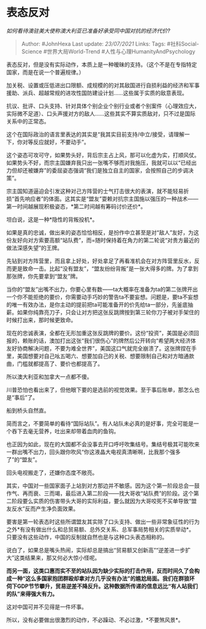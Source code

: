 * 表态反对
  :PROPERTIES:
  :CUSTOM_ID: 表态反对
  :END:

/如何看待澳驻美大使称澳大利亚已准备好承受同中国对抗的经济代价?/

#+BEGIN_QUOTE
  Author: #JohnHexa Last update: /23/07/2021/ Links: Tags:
  #社科Social-Science #世界大局World-Trend
  #人性与心理HumanityAndPsychology
#+END_QUOTE

表态反对，但是没有实际动作，本质上是一种暧昧的支持。（这个不是在专指特定国家，而是在说一个普遍规律。）

加关税、设置或压低进出口限额、成规模的的对其敌国进行自损利益的经济和军事援助、派兵、超越常规的进攻性国防建设计划......这些属于实质的敌意表现。

抗议、批评、口头支持、针对具体个别企业个别行业或者个别案件（心理效应大，实际微不足道）、口头声援对方的敌人......这些其实不算实质敌对，只不过是国际关系中的正常态。

这个在国际政治的语言里表达的其实是“我其实目前支持/中立/接受，请理解一下，你对等反应就好，不要动手”。

这个姿态可攻可守，如果势头好，背后宗主占上风，那可以化虚为实，打顺风仗。如果势头不好，而宗主国嫌弃我只出一张嘴不够而对我施压，我就可以以“已经出力但却还被嫌弃”的委屈姿态强调“我们是独立自主的国家，会按照自己的步调决策”。

宗主国知道逼迫会引发这种对己方阵营的士气打击很大的表演，就不能轻易折损“首先响应者”的体面。这其实是“盟友”耍赖对抗宗主国施以强压的一种战术------第一时间越展现积极姿态，*第二时间越有筹码讨价还价*。

坦白说，这是一种*隐性的背叛投机*。

如果是真的忠诚，做出来的姿态恰恰相反，是扮作中立甚至是对“敌人”友好，为这份友好向对方索要高额“站队费”，而=随时保持着在角力的第二轮说“对贵方最近的做法深感失望”的王牌。

先钻到对方阵营里，而且拿上好处，好处拿足了再看准机会在对方阵营里反水，反而更是致命一击。比起“没有盟友”，“盟友纷纷背叛”是一张大得多的牌。为了拿到那张牌，你先要拿到“盟友”牌。

当你的“盟友”出嘴不出力，你要心里有数------ta大概率在准备为ta的第二张牌开出一个你不能拒绝的要价，你需要动手巧妙的警告ta不要妄想。问题是，要ta不妄想的唯一有效办法，是你主动的提前把ta可能准备开的价先给ta一部分，先釜底抽薪。如果你纯靠亮刀子，只会让对方把这张反跳牌按到第三轮你刀子被对手架住的时候打出来，那时候更致命。

现在的忠诚表演，全都在无形加重这张反跳牌的要价。这份“投资”，美国是必须回报的，赖账的话，澳加打出这张“我们很伤心”的牌然后公开转向“希望两大经济体友好协商解决问题，不要为难全世界”，美国这口气就完全崩溃了。这张牌捏在手里，美国想要对自己吆五喝六、想要加自己的关税、想要限制自己和对方暗通款曲，门槛就都提高了、要价也都提高了。

所以澳大利亚和加拿大一点都不傻。

川普恐怕也看出来了，但他眼下要的是选前的视觉效果。至于事后账单，那怎么也是“事后”了。

船到桥头自然直。

简而言之，不要简单的看待“国际站队”。有人站队未必真的是好事，完全可能是一个吞下去毫无营养，吐出来却带着血肉的鱼钩。

也正因为如此，现在的大国都不会没事去开口呼吁吹集结号。集结号极其可能吹来一群出嘴不出力，回头跟你吹风“你这液晶大电视真清晰啊，比我那个强多了”的“盟友”。

回头电视搬走了，还嫌你态度不敞亮。

其实，中国对一些国家面子上站到对方那边并不敏感。因为这个第一阶段总会一鼓作气、再而衰、三而竭，最后进入第二阶段------找大哥收“站队费”的阶段。这个第二阶段要么实质的伤害带头大哥的实际利益，要么就因为大哥咬死不买单导致“盟友反水”反而产生净负面效果。

要害是第一轮表态时这些所谓盟友其实除了口头支持、做出一些非常象征性的行为之外*有没有做出什么和总贸易额、总外交关系、总军事局势相关的实质举动*。只要没有这些动作，中国的反制就自然也是与这种口头表态相称的。

说白了，如果总是嘴头热闹，实际却总是搞出“贸易额又创新高”“逆差进一步扩大”这类结果来，那又何必大惊小怪呢。

*而另一面，这类口惠而实不至的站队因为缺少实际的打击作用，反而时间久了会构成一种“这么多国家抱团群殴却拿对方几乎没有办法”的尴尬局面。我们在群狼环伺下GDP节节攀升，贸易逆差不降反升。这种数据所传递的信息远比“有人站我们的队”来得强大有力。*

这对中国可并不见得是一件坏事。

所以，没有必要做出很激烈的动作，不必躁动、不必过激，*不要煞风景*。
